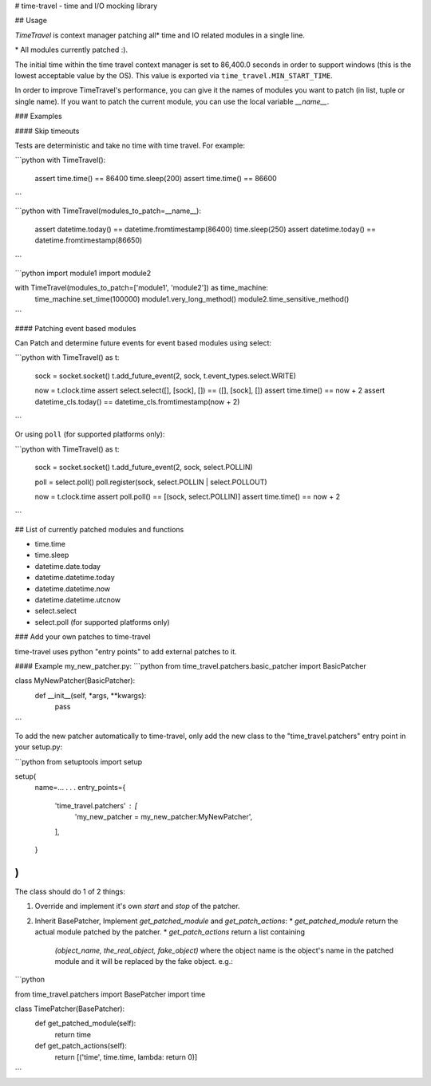 # time-travel - time and I/O mocking library

## Usage

`TimeTravel` is context manager patching all* time and I\O related modules in a 
single line. 

\* All modules currently patched :).

The initial time within the time travel context manager is set to 
86,400.0 seconds in order to support windows (this is the lowest acceptable 
value by the OS). This value is exported via ``time_travel.MIN_START_TIME``.

In order to improve TimeTravel's performance, you can give it the names of 
modules you want to patch (in list, tuple or single name). 
If you want to patch the current module, you can use the local 
variable `__name__`.

### Examples

#### Skip timeouts

Tests are deterministic and take no time with time travel. For example:

```python
with TimeTravel():  
    assert time.time() == 86400
    time.sleep(200)
    assert time.time() == 86600    
```

```python
with TimeTravel(modules_to_patch=__name__):
    assert datetime.today() == datetime.fromtimestamp(86400)
    time.sleep(250)
    assert datetime.today() == datetime.fromtimestamp(86650)
```

```python
import module1
import module2

with TimeTravel(modules_to_patch=['module1', 'module2']) as time_machine:
    time_machine.set_time(100000)
    module1.very_long_method()
    module2.time_sensitive_method()
```

#### Patching event based modules

Can Patch and determine future events for event based modules using select:

```python
with TimeTravel() as t:
    sock = socket.socket()
    t.add_future_event(2, sock, t.event_types.select.WRITE)
    
    now = t.clock.time
    assert select.select([], [sock], []) == ([], [sock], [])
    assert time.time() == now + 2
    assert datetime_cls.today() == datetime_cls.fromtimestamp(now + 2)
```

Or using ``poll`` (for supported platforms only):

```python
with TimeTravel() as t:
    sock = socket.socket()
    t.add_future_event(2, sock, select.POLLIN)
    
    poll = select.poll()
    poll.register(sock, select.POLLIN | select.POLLOUT)
    
    now = t.clock.time
    assert poll.poll() == [(sock, select.POLLIN)]
    assert time.time() == now + 2
```

## List of currently patched modules and functions

- time.time
- time.sleep
- datetime.date.today
- datetime.datetime.today
- datetime.datetime.now
- datetime.datetime.utcnow
- select.select
- select.poll (for supported platforms only)

### Add your own patches to time-travel

time-travel uses python "entry points" to add external patches to it.

#### Example
my_new_patcher.py:
```python
from time_travel.patchers.basic_patcher import BasicPatcher

class MyNewPatcher(BasicPatcher):
    def __init__(self, *args, **kwargs):
        pass
```

To add the new patcher automatically to time-travel, only add the new class to the "time_travel.patchers" entry point in your setup.py:

```python
from setuptools import setup

setup(
    name=...
    .
    .
    .
    entry_points={
        'time_travel.patchers' : [
            'my_new_patcher = my_new_patcher:MyNewPatcher',
        ],
    }
)
```

The class should do 1 of 2 things:

1. Override and implement it's own `start` and `stop` of the patcher.
2. Inherit BasePatcher, Implement `get_patched_module` and `get_patch_actions`:
   * `get_patched_module` return the actual module patched by the patcher.
   * `get_patch_actions` return a list containing 
     `(object_name, the_real_object, fake_object)`
     where the object name is the object's name in the patched module and it
     will be replaced by the fake object.
     e.g.:

```python

from time_travel.patchers import BasePatcher
import time

class TimePatcher(BasePatcher):
    def get_patched_module(self):
        return time
        
    def get_patch_actions(self):
        return [('time', time.time, lambda: return 0)]
```